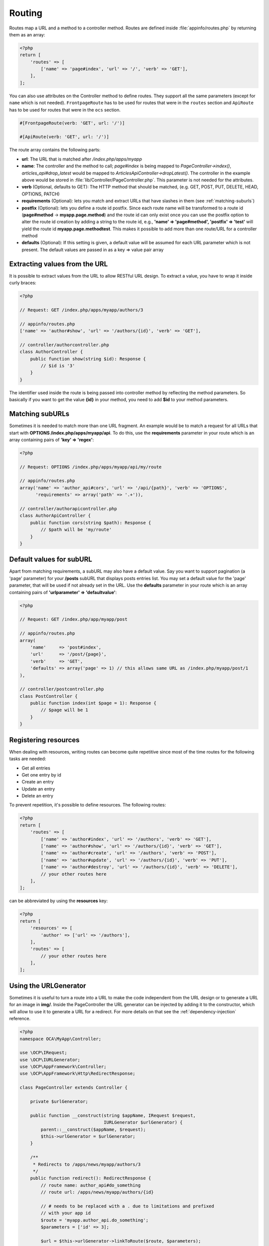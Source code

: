 =======
Routing
=======

.. sectionauthor:: Bernhard Posselt <dev@bernhard-posselt.com>

Routes map a URL and a method to a controller method. Routes are defined inside :file:`appinfo/routes.php` by returning them as an array:

.. code-block:: php

    <?php
    return [
        'routes' => [
            ['name' => 'page#index', 'url' => '/', 'verb' => 'GET'],
        ],
    ];

.. versionadded:: 29

You can also use attributes on the Controller method to define routes.
They support all the same parameters (except for ``name`` which is not needed).
``FrontpageRoute`` has to be used for routes that were in the ``routes`` section and ``ApiRoute`` has to be used for routes that were in the ``ocs`` section.

.. code-block:: php

    #[FrontpageRoute(verb: 'GET', url: '/')]

    #[ApiRoute(verb: 'GET', url: '/')]

The route array contains the following parts:

* **url**: The URL that is matched after */index.php/apps/myapp*
* **name**: The controller and the method to call; *page#index* is being mapped to *PageController->index()*, *articles_api#drop_latest* would be mapped to *ArticlesApiController->dropLatest()*. The controller in the example above would be stored in :file:`lib/Controller/PageController.php`. This parameter is not needed for the attributes.
* **verb** (Optional, defaults to GET): The HTTP method that should be matched, (e.g. GET, POST, PUT, DELETE, HEAD, OPTIONS, PATCH)
* **requirements** (Optional): lets you match and extract URLs that have slashes in them (see :ref:`matching-suburls`)
* **postfix** (Optional): lets you define a route id postfix. Since each route name will be transformed to a route id (**page#method** -> **myapp.page.method**) and the route id can only exist once you can use the postfix option to alter the route id creation by adding a string to the route id, e.g., **'name' => 'page#method', 'postfix' => 'test'** will yield the route id **myapp.page.methodtest**. This makes it possible to add more than one route/URL for a controller method
* **defaults** (Optional): If this setting is given, a default value will be assumed for each URL parameter which is not present. The default values are passed in as a key => value pair array

Extracting values from the URL
------------------------------

It is possible to extract values from the URL to allow RESTful URL design. To extract a value, you have to wrap it inside curly braces:

.. code-block:: php

    <?php

    // Request: GET /index.php/apps/myapp/authors/3

    // appinfo/routes.php
    ['name' => 'author#show', 'url' => '/authors/{id}', 'verb' => 'GET'],

    // controller/authorcontroller.php
    class AuthorController {
        public function show(string $id): Response {
            // $id is '3'
        }
    }

The identifier used inside the route is being passed into controller method by reflecting the method parameters. So basically if you want to get the value **{id}** in your method, you need to add **$id** to your method parameters.

.. _matching-suburls:

Matching subURLs
----------------

Sometimes it is needed to match more than one URL fragment. An example would be to match a request for all URLs that start with **OPTIONS /index.php/apps/myapp/api**. To do this, use the **requirements** parameter in your route which is an array containing pairs of **'key' => 'regex'**:

.. code-block:: php

    <?php

    // Request: OPTIONS /index.php/apps/myapp/api/my/route

    // appinfo/routes.php
    array('name' => 'author_api#cors', 'url' => '/api/{path}', 'verb' => 'OPTIONS',
          'requirements' => array('path' => '.+')),

    // controller/authorapicontroller.php
    class AuthorApiController {
        public function cors(string $path): Response {
            // $path will be 'my/route'
        }
    }

Default values for subURL
-------------------------

Apart from matching requirements, a subURL may also have a default value. Say you want to support pagination (a 'page' parameter) for your **/posts** subURL that displays posts entries list. You may set a default value for the 'page' parameter, that will be used if not already set in the URL. Use the **defaults** parameter in your route which is an array containing pairs of **'urlparameter' => 'defaultvalue'**:

.. code-block:: php

    <?php

    // Request: GET /index.php/app/myapp/post

    // appinfo/routes.php
    array(
        'name'     => 'post#index',
        'url'      => '/post/{page}',
        'verb'     => 'GET',
        'defaults' => array('page' => 1) // this allows same URL as /index.php/myapp/post/1
    ),

    // controller/postcontroller.php
    class PostController {
        public function index(int $page = 1): Response {
            // $page will be 1
        }
    }

Registering resources
---------------------

When dealing with resources, writing routes can become quite repetitive since most of the time routes for the following tasks are needed:

* Get all entries
* Get one entry by id
* Create an entry
* Update an entry
* Delete an entry

To prevent repetition, it's possible to define resources. The following routes:

.. code-block:: php

    <?php
    return [
        'routes' => [
            ['name' => 'author#index', 'url' => '/authors', 'verb' => 'GET'],
            ['name' => 'author#show', 'url' => '/authors/{id}', 'verb' => 'GET'],
            ['name' => 'author#create', 'url' => '/authors', 'verb' => 'POST'],
            ['name' => 'author#update', 'url' => '/authors/{id}', 'verb' => 'PUT'],
            ['name' => 'author#destroy', 'url' => '/authors/{id}', 'verb' => 'DELETE'],
            // your other routes here
        ],
    ];

can be abbreviated by using the **resources** key:

.. code-block:: php

    <?php
    return [
        'resources' => [
            'author' => ['url' => '/authors'],
        ],
        'routes' => [
            // your other routes here
        ],
    ];


Using the URLGenerator
----------------------

Sometimes it is useful to turn a route into a URL to make the code independent from the URL design or to generate a URL for an image in **img/**. Inside the PageController the URL generator can be injected by adding it to the constructor, which will allow to use it to generate a URL for a redirect. For more details on that see the :ref:`dependency-injection` reference.

.. code-block:: php

    <?php
    namespace OCA\MyApp\Controller;

    use \OCP\IRequest;
    use \OCP\IURLGenerator;
    use \OCP\AppFramework\Controller;
    use \OCP\AppFramework\Http\RedirectResponse;

    class PageController extends Controller {

        private $urlGenerator;

        public function __construct(string $appName, IRequest $request,
                                    IURLGenerator $urlGenerator) {
            parent::__construct($appName, $request);
            $this->urlGenerator = $urlGenerator;
        }

        /**
         * Redirects to /apps/news/myapp/authors/3
         */
        public function redirect(): RedirectResponse {
            // route name: author_api#do_something
            // route url: /apps/news/myapp/authors/{id}

            // # needs to be replaced with a . due to limitations and prefixed
            // with your app id
            $route = 'myapp.author_api.do_something';
            $parameters = ['id' => 3];

            $url = $this->urlGenerator->linkToRoute($route, $parameters);

            return new RedirectResponse($url);
        }
    }

URLGenerator is case sensitive, so **appName** must match **exactly** the name you use in :doc:`configuration <../basics/storage/configuration>`.
If you use a CamelCase name as *myCamelCaseApp*,

.. code-block:: php

    <?php
    $route = 'myCamelCaseApp.author_api.do_something';
